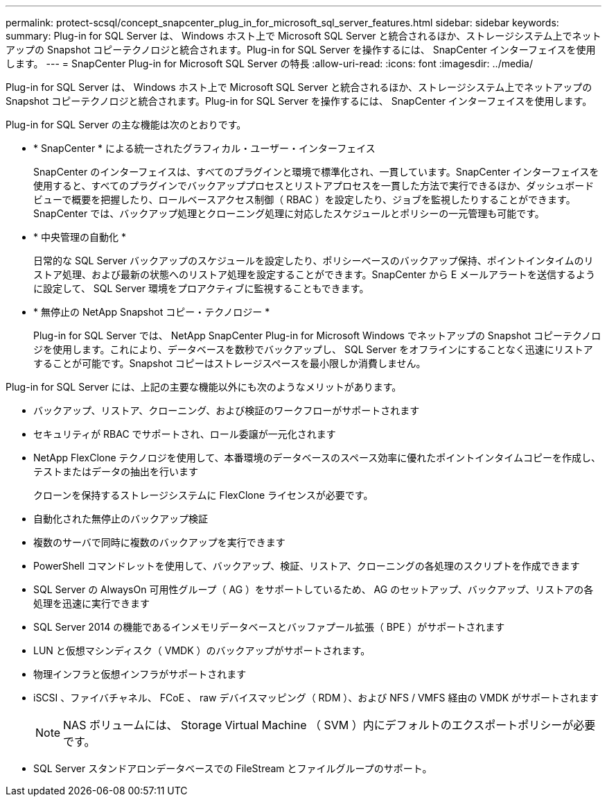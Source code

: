 ---
permalink: protect-scsql/concept_snapcenter_plug_in_for_microsoft_sql_server_features.html 
sidebar: sidebar 
keywords:  
summary: Plug-in for SQL Server は、 Windows ホスト上で Microsoft SQL Server と統合されるほか、ストレージシステム上でネットアップの Snapshot コピーテクノロジと統合されます。Plug-in for SQL Server を操作するには、 SnapCenter インターフェイスを使用します。 
---
= SnapCenter Plug-in for Microsoft SQL Server の特長
:allow-uri-read: 
:icons: font
:imagesdir: ../media/


[role="lead"]
Plug-in for SQL Server は、 Windows ホスト上で Microsoft SQL Server と統合されるほか、ストレージシステム上でネットアップの Snapshot コピーテクノロジと統合されます。Plug-in for SQL Server を操作するには、 SnapCenter インターフェイスを使用します。

Plug-in for SQL Server の主な機能は次のとおりです。

* * SnapCenter * による統一されたグラフィカル・ユーザー・インターフェイス
+
SnapCenter のインターフェイスは、すべてのプラグインと環境で標準化され、一貫しています。SnapCenter インターフェイスを使用すると、すべてのプラグインでバックアッププロセスとリストアプロセスを一貫した方法で実行できるほか、ダッシュボードビューで概要を把握したり、ロールベースアクセス制御（ RBAC ）を設定したり、ジョブを監視したりすることができます。SnapCenter では、バックアップ処理とクローニング処理に対応したスケジュールとポリシーの一元管理も可能です。

* * 中央管理の自動化 *
+
日常的な SQL Server バックアップのスケジュールを設定したり、ポリシーベースのバックアップ保持、ポイントインタイムのリストア処理、および最新の状態へのリストア処理を設定することができます。SnapCenter から E メールアラートを送信するように設定して、 SQL Server 環境をプロアクティブに監視することもできます。

* * 無停止の NetApp Snapshot コピー・テクノロジー *
+
Plug-in for SQL Server では、 NetApp SnapCenter Plug-in for Microsoft Windows でネットアップの Snapshot コピーテクノロジを使用します。これにより、データベースを数秒でバックアップし、 SQL Server をオフラインにすることなく迅速にリストアすることが可能です。Snapshot コピーはストレージスペースを最小限しか消費しません。



Plug-in for SQL Server には、上記の主要な機能以外にも次のようなメリットがあります。

* バックアップ、リストア、クローニング、および検証のワークフローがサポートされます
* セキュリティが RBAC でサポートされ、ロール委譲が一元化されます
* NetApp FlexClone テクノロジを使用して、本番環境のデータベースのスペース効率に優れたポイントインタイムコピーを作成し、テストまたはデータの抽出を行います
+
クローンを保持するストレージシステムに FlexClone ライセンスが必要です。

* 自動化された無停止のバックアップ検証
* 複数のサーバで同時に複数のバックアップを実行できます
* PowerShell コマンドレットを使用して、バックアップ、検証、リストア、クローニングの各処理のスクリプトを作成できます
* SQL Server の AlwaysOn 可用性グループ（ AG ）をサポートしているため、 AG のセットアップ、バックアップ、リストアの各処理を迅速に実行できます
* SQL Server 2014 の機能であるインメモリデータベースとバッファプール拡張（ BPE ）がサポートされます
* LUN と仮想マシンディスク（ VMDK ）のバックアップがサポートされます。
* 物理インフラと仮想インフラがサポートされます
* iSCSI 、ファイバチャネル、 FCoE 、 raw デバイスマッピング（ RDM ）、および NFS / VMFS 経由の VMDK がサポートされます
+

NOTE: NAS ボリュームには、 Storage Virtual Machine （ SVM ）内にデフォルトのエクスポートポリシーが必要です。

* SQL Server スタンドアロンデータベースでの FileStream とファイルグループのサポート。

